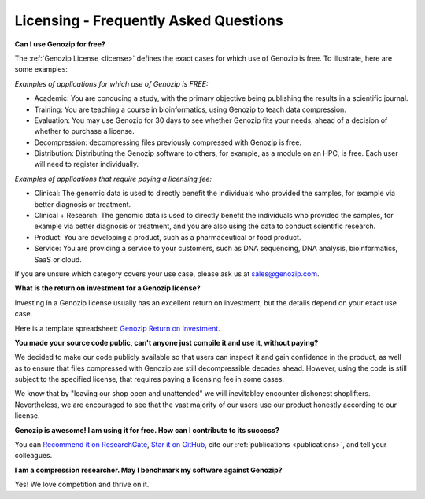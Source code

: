 ..
   (C) 2020-2022 Black Paw Ventures Limited. All rights reserved.

.. _FAQ:

Licensing - Frequently Asked Questions
======================================

**Can I use Genozip for free?**

The :ref:`Genozip License <license>` defines the exact cases for which use of Genozip is free. To illustrate, here are some examples:

*Examples of applications for which use of Genozip is FREE:*

- Academic: You are conducing a study, with the primary objective being publishing the results in a scientific journal.
  
- Training: You are teaching a course in bioinformatics, using Genozip to teach data compression.

- Evaluation: You may use Genozip for 30 days to see whether Genozip fits your needs, ahead of a decision of whether to purchase a license.

- Decompression: decompressing files previously compressed with Genozip is free.

- Distribution: Distributing the Genozip software to others, for example, as a module on an HPC, is free. Each user will need to register individually.

*Examples of applications that require paying a licensing fee:*

- Clinical: The genomic data is used to directly benefit the individuals who provided the samples, for example via better diagnosis or treatment.

- Clinical + Research: The genomic data is used to directly benefit the individuals who provided the samples, for example via better diagnosis or treatment, and you are also using the data to conduct scientific research.

- Product: You are developing a product, such as a pharmaceutical or food product. 

- Service: You are providing a service to your customers, such as DNA sequencing, DNA analysis, bioinformatics, SaaS or cloud.

If you are unsure which category covers your use case, please ask us at `sales@genozip.com <mailto:sales@genozip.com>`_.
  
**What is the return on investment for a Genozip license?**

Investing in a Genozip license usually has an excellent return on investment, but the details depend on your exact use case.

Here is a template spreadsheet: `Genozip Return on Investment <https://docs.google.com/spreadsheets/d/1A-l2Qa7nRR7wry6jm4vHROcFqOysbK_LbuJMs-rG_40>`_.

**You made your source code public, can't anyone just compile it and use it, without paying?**

We decided to make our code publicly available so that users can inspect it and gain confidence in the product, as well as to ensure that files compressed with Genozip are still decompressible decades ahead. However, using the code is still subject to the specified license, that requires paying a licensing fee in some cases.

We know that by "leaving our shop open and unattended" we will inevitabley encounter dishonest shoplifters. Nevertheless, we are encouraged to see that the vast majority of our users use our product honestly according to our license.

**Genozip is awesome! I am using it for free. How can I contribute to its success?**

You can `Recommend it on ResearchGate <https://www.researchgate.net/publication/349347156_Genozip_-_A_Universal_Extensible_Genomic_Data_Compressor>`_, `Star it on GitHub <https://github.com/divonlan/genozip>`_, cite our :ref:`publications <publications>`, and tell your colleagues.

**I am a compression researcher. May I benchmark my software against Genozip?**

Yes! We love competition and thrive on it.
